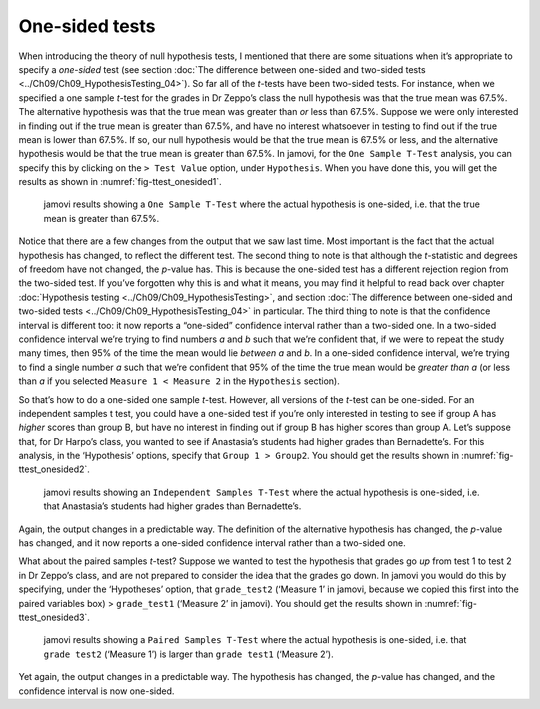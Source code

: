 .. sectionauthor:: `Danielle J. Navarro <https://djnavarro.net/>`_ and `David R. Foxcroft <https://www.davidfoxcroft.com/>`_

One-sided tests
---------------

When introducing the theory of null hypothesis tests, I mentioned that there
are some situations when it’s appropriate to specify a *one-sided* test (see
section :doc:`The difference between one-sided and two-sided tests
<../Ch09/Ch09_HypothesisTesting_04>`). So far all of the *t*-tests have been
two-sided tests. For instance, when we specified a one sample *t*-test for the
grades in Dr Zeppo’s class the null hypothesis was that the true mean was
67.5%. The alternative hypothesis was that the true mean was greater than *or*
less than 67.5%. Suppose we were only interested in finding out if the true
mean is greater than 67.5%, and have no interest whatsoever in testing to find
out if the true mean is lower than \67.5%. If so, our null hypothesis would be
that the true mean is 67.5% or less, and the alternative hypothesis would be
that the true mean is greater than 67.5%. In jamovi, for the ``One Sample
T-Test`` analysis, you can specify this by clicking on the ``> Test Value``
option, under ``Hypothesis``. When you have done this, you will get the results
as shown in :numref:`fig-ttest_onesided1`.

.. ----------------------------------------------------------------------------

.. figure:: ../_images/lsj_ttest_onesided1.*
   :alt: jamovi results showing a One Sample T-Test
   :name: fig-ttest_onesided1

   jamovi results showing a ``One Sample T-Test`` where the actual hypothesis
   is one-sided, i.e. that the true mean is greater than 67.5%.
   
.. ----------------------------------------------------------------------------

Notice that there are a few changes from the output that we saw last time. Most
important is the fact that the actual hypothesis has changed, to reflect the
different test. The second thing to note is that although the *t*-statistic and
degrees of freedom have not changed, the *p*-value has. This is because the
one-sided test has a different rejection region from the two-sided test. If
you’ve forgotten why this is and what it means, you may find it helpful to read
back over chapter :doc:`Hypothesis testing <../Ch09/Ch09_HypothesisTesting>`,
and section :doc:`The difference between one-sided and two-sided tests
<../Ch09/Ch09_HypothesisTesting_04>` in particular. The third thing to note is
that the confidence interval is different too: it now reports a “one-sided”
confidence interval rather than a two-sided one. In a two-sided confidence
interval we’re trying to find numbers *a* and *b* such that we’re confident
that, if we were to repeat the study many times, then 95% of the time the mean
would lie *between* *a* and *b*. In a one-sided confidence interval, we’re
trying to find a single number *a* such that we’re confident that 95% of the
time the true mean would be *greater than* *a* (or less than *a* if you
selected ``Measure 1 < Measure 2`` in the ``Hypothesis`` section).

So that’s how to do a one-sided one sample *t*-test. However, all
versions of the *t*-test can be one-sided. For an independent
samples t test, you could have a one-sided test if you’re only
interested in testing to see if group A has *higher* scores than group
B, but have no interest in finding out if group B has higher scores than
group A. Let’s suppose that, for Dr Harpo’s class, you wanted to see if
Anastasia’s students had higher grades than Bernadette’s. For this
analysis, in the ‘Hypothesis’ options, specify that ``Group 1 > Group2``.
You should get the results shown in :numref:`fig-ttest_onesided2`.

.. ----------------------------------------------------------------------------

.. figure:: ../_images/lsj_ttest_onesided2.*
   :alt: One-sided hypothesis in an Independent Samples t-Test
   :name: fig-ttest_onesided2

   jamovi results showing an ``Independent Samples T-Test`` where the actual
   hypothesis is one-sided, i.e. that Anastasia’s students had higher grades
   than Bernadette’s.
   
.. ----------------------------------------------------------------------------

Again, the output changes in a predictable way. The definition of the
alternative hypothesis has changed, the *p*-value has changed, and
it now reports a one-sided confidence interval rather than a two-sided
one.

What about the paired samples *t*-test? Suppose we wanted to test
the hypothesis that grades go *up* from test 1 to test 2 in Dr Zeppo’s
class, and are not prepared to consider the idea that the grades go
down. In jamovi you would do this by specifying, under the ‘Hypotheses’
option, that ``grade_test2`` (‘Measure 1’ in jamovi, because we copied
this first into the paired variables box) > ``grade_test1``
(‘Measure 2’ in jamovi). You should get the results shown in
:numref:`fig-ttest_onesided3`.

.. ----------------------------------------------------------------------------

.. figure:: ../_images/lsj_ttest_onesided3.*
   :alt: One-sided hypothesis in an Paired Samples t-Test
   :name: fig-ttest_onesided3

   jamovi results showing a ``Paired Samples T-Test`` where the actual
   hypothesis is one-sided, i.e. that ``grade test2`` (‘Measure 1’) is larger 
   than ``grade test1`` (‘Measure 2’).
   
.. ----------------------------------------------------------------------------

Yet again, the output changes in a predictable way. The hypothesis has
changed, the *p*-value has changed, and the confidence interval is
now one-sided.
